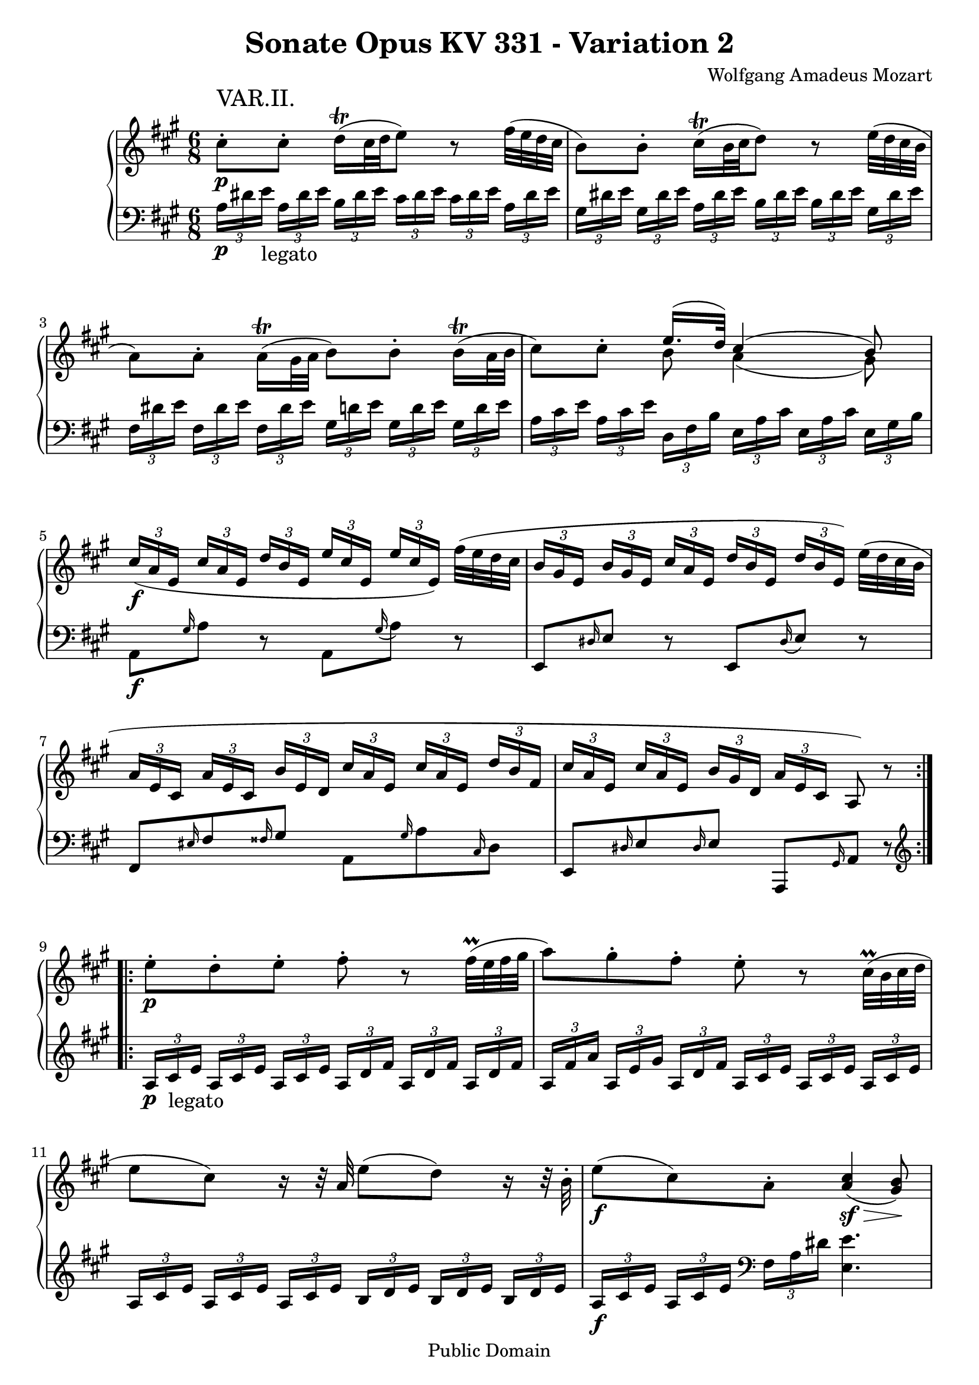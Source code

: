 \version "2.6.0"

\header {
  title = "Sonate Opus KV 331 - Variation 2"
  composer = "Wolfgang Amadeus Mozart"
  mutopiatitle = "Sonate Opus KV 331 - Variation 2"
  mutopiacomposer = "Wolfgang Amadeus Mozart"
  mutopiapoet = "Wolfgang Amadeus Mozart"
  mutopiainstrument = "piano"
  date = "1778 or 1781-3"
  source = "Breitkopf & Hartel, Leipzig"
  style = "Classical"
  copyright = "Public Domain"
  maintainer = "Stelios Samelis"
  lastupdated = "2005/October/23"
  version = "2.6.0"
  
  footer = "Mutopia-2005/10/29-616"
  tagline = \markup { \override #'(box-padding . 1.0) \override #'(baseline-skip . 2.7) \box \center-align { \small \line { Sheet music from \with-url #"http://www.MutopiaProject.org" \line { \teeny www. \hspace #-1.0 MutopiaProject \hspace #-1.0 \teeny .org \hspace #0.5 } • \hspace #0.5 \italic Free to download, with the \italic freedom to distribute, modify and perform. } \line { \small \line { Typeset using \with-url #"http://www.LilyPond.org" \line { \teeny www. \hspace #-1.0 LilyPond \hspace #-1.0 \teeny .org } by \maintainer \hspace #-1.0 . \hspace #0.5 Reference: \footer } } \line { \teeny \line { This sheet music has been placed in the public domain by the typesetter, for details see: \hspace #-0.5 \with-url #"http://creativecommons.org/licenses/publicdomain" http://creativecommons.org/licenses/publicdomain } } } }

}

\score {

 \context GrandStaff
 <<
 \context Staff = "up" {
 \clef treble
 \key a \major
 \time 6/8
 \repeat volta 2 { \override Voice.TextScript #'padding = #3.0
 cis''8\staccato\p^\markup { \huge "VAR.II." } cis''\staccato d''16^\trill([ cis''32 d'' e''8]) r8
 fis''32( e'' d'' cis'' b'8) b'\staccato cis''16^\trill([ b'32 cis'' d''8]) r8
 \stemDown e''32( d'' cis'' b' a'8) a'\staccato a'16^\trill([ gis'32 a'] b'8) b'\staccato
 b'16^\trill([ a'32 b'] cis''8) cis''\staccato
 << { e''16.( d''32) cis''4( b'8) } \\ { b'8 a'4( gis'8) } >>
 \set Voice.tupletSpannerDuration = #(ly:make-moment 1 8)
 \times 2/3 { \stemUp cis''16\f([ a' e'] cis''[ a' e'] d''[ b' e'] e''[ cis'' e'] e''[ cis'' e']) }
 \stemDown fis''32( e'' d'' cis''
 \times 2/3 { \stemUp b'16[ gis' e'] b'[ gis' e'] cis''[ a' e'] d''[ b' e'] d''[ b' e']) }
 \stemDown e''32( d'' cis'' b'
 \times 2/3 { \stemUp a'16[ e' cis'] a'[ e' cis'] b'[ e' d'] cis''[ a' e'] cis''[ a' e'] d''[ b' fis']
 cis''[ a' e'] cis''[ a' e'] b'[ gis' d'] a'[ e' cis'] } a8) r }
 \repeat volta 2 { \stemDown e''8\p\staccato d''\staccato e''\staccato fis''\staccato r
 fis''32^\prall( e'' fis'' gis'' a''8) gis''8\staccato fis''\staccato e''\staccato r
 cis''32^\prall( b' cis'' d'' e''8 cis'') r16 r32 \stemUp a'32 \stemDown e''8( d'') r16 r32 b'\staccato
 e''8\f( cis'') a'\staccato \stemUp <a' cis''>4\sf\>( <gis' b'>8\!)
 \stemDown cis''8\staccato\p cis''\staccato d''16^\trill([ cis''32 d'' e''8]) r8
 fis''32( e'' d'' cis'' b'8) b'\staccato cis''16^\trill([ b'32 cis'' d''8]) r8
 e''32( d'' cis'' b' \stemUp a'8) a'\staccato b'16^\trill([ a'32 b'] \stemDown cis''8) cis''\staccato
 d''16^\trill([ cis''32 d''] cis''8) cis''\staccato
 \stemUp b'16^\trill([ a'32 b']) << { b'8( bis' cis'') } \\ { gis'4( a'8) } >>
 \set Voice.tupletSpannerDuration = #(ly:make-moment 1 8)
 \times 2/3 { \stemUp cis''16\f([ a' e'] cis''[ a' e'] d''[ gis' e']
 \stemDown e''[ cis'' a'] e''[ cis'' a'] fis''[ b' a']
 \stemUp cis''[ a' e'] cis''[ a' e'] b'[ gis' d'] a'[ e' cis']) } a8 r8 }
}

 \context Staff = "down" {
 \clef bass
 \key a \major
 \time 6/8
 \repeat volta 2 { \set Voice.tupletSpannerDuration = #(ly:make-moment 1 8)
 \times 2/3 { a16\p[ dis' e'_\markup{ \large "legato" }] a[ dis' e'] b[ dis' e']
 cis'[ dis' e'] cis'[ dis' e'] a[ dis' e']
 gis[ dis' e'] gis[ dis' e'] a[ dis' e'] b[ dis' e'] b[ dis' e'] gis[ dis' e']
 fis[ dis' e'] fis[ dis' e'] fis[ dis' e'] gis[ d'! e'] gis[ d' e'] gis[ d' e']
 a[ cis' e'] a[ cis' e'] d[ fis b] e[ a cis'] e[ a cis'] e[ gis b] }
 a,8\f \grace gis16 a8 r8 a,8 \grace gis16( a8) r8 e,8 \grace dis16 e8 r8 e,8 \grace dis16( e8) r8
 fis,8 \grace eis16 fis8 \grace fisis16 gis8 a,8 \grace gis16 a8 \grace cis16 d8
 e,8 \grace dis16 e8 \grace dis16 e8 a,,8 \grace gis,16 a,8 r8 }
 \repeat volta 2 { \set Voice.tupletSpannerDuration = #(ly:make-moment 1 8)
 \clef treble \times 2/3 { a16\p[ cis'_\markup{ \large "legato" } e'] a[ cis' e'] a[ cis' e']
 a[ d' fis'] a[ d' fis'] a[ d' fis']
 a[ fis' a'] a[ e' gis'] a[ d' fis'] a[ cis' e'] a[ cis' e'] a[ cis' e']
 a[ cis' e'] a[ cis' e'] a[ cis' e'] b[ d' e'] b[ d' e'] b[ d' e']
 a\f[ cis' e'] a[ cis' e'] \clef bass fis[ a dis'] } <e e'>4.
 \times 2/3 { a16\p[ dis' e'] a[ dis' e'] b[ dis' e'] cis'[ dis' e'] cis'[ dis' e'] a[ dis' e']
 gis[ dis' e'] gis[ dis' e'] a[ dis' e'] b[ dis' e'] b[ dis' e'] gis[ dis' e']
 fis[ dis' e'] fis[ dis' e'] gis[ d' e'] a[ cis' e'] a[ cis' e'] d[ fis b]
 e[ a cis'] e[ a cis'] e[ gis b] }
 << { d'4( cis'8) } \\ { <a e'>4. } >>
 a,8\f \grace gis16 a8 \grace ais16 b8 cis8 \grace bis16 cis'8 \grace cis'16 d'8
 e,8 \grace dis16 e8 \grace dis16 e8 a,,8 \grace gis,16 a,8 r8 }
}
>>

 \layout { }

}

\score {

 \unfoldRepeats

 \context GrandStaff
 <<
 \context Staff = "up" {
 \clef treble
 \key a \major
 \time 6/8
 \repeat volta 2 { \override Voice.TextScript #'padding = #3.0
 cis''8\staccato\p^\markup { \huge "VAR.II." } cis''\staccato d''16^\trill([ cis''32 d'' e''8]) r8
 fis''32( e'' d'' cis'' b'8) b'\staccato cis''16^\trill([ b'32 cis'' d''8]) r8
 \stemDown e''32( d'' cis'' b' a'8) a'\staccato a'16^\trill([ gis'32 a'] b'8) b'\staccato
 b'16^\trill([ a'32 b'] cis''8) cis''\staccato
 << { e''16.( d''32) cis''4( b'8) } \\ { b'8 a'4( gis'8) } >>
 \set Voice.tupletSpannerDuration = #(ly:make-moment 1 8)
 \times 2/3 { \stemUp cis''16\f([ a' e'] cis''[ a' e'] d''[ b' e'] e''[ cis'' e'] e''[ cis'' e']) }
 \stemDown fis''32( e'' d'' cis''
 \times 2/3 { \stemUp b'16[ gis' e'] b'[ gis' e'] cis''[ a' e'] d''[ b' e'] d''[ b' e']) }
 \stemDown e''32( d'' cis'' b'
 \times 2/3 { \stemUp a'16[ e' cis'] a'[ e' cis'] b'[ e' d'] cis''[ a' e'] cis''[ a' e'] d''[ b' fis']
 cis''[ a' e'] cis''[ a' e'] b'[ gis' d'] a'[ e' cis'] } a8) r }
 \repeat volta 2 { \stemDown e''8\p\staccato d''\staccato e''\staccato fis''\staccato r
 fis''32^\prall( e'' fis'' gis'' a''8) gis''8\staccato fis''\staccato e''\staccato r
 cis''32^\prall( b' cis'' d'' e''8 cis'') r16 r32 \stemUp a'32 \stemDown e''8( d'') r16 r32 b'\staccato
 e''8\f( cis'') a'\staccato \stemUp <a' cis''>4\sf\>( <gis' b'>8\!)
 \stemDown cis''8\staccato\p cis''\staccato d''16^\trill([ cis''32 d'' e''8]) r8
 fis''32( e'' d'' cis'' b'8) b'\staccato cis''16^\trill([ b'32 cis'' d''8]) r8
 e''32( d'' cis'' b' \stemUp a'8) a'\staccato b'16^\trill([ a'32 b'] \stemDown cis''8) cis''\staccato
 d''16^\trill([ cis''32 d''] cis''8) cis''\staccato
 \stemUp b'16^\trill([ a'32 b']) << { b'8( bis' cis'') } \\ { gis'4( a'8) } >>
 \set Voice.tupletSpannerDuration = #(ly:make-moment 1 8)
 \times 2/3 { \stemUp cis''16\f([ a' e'] cis''[ a' e'] d''[ gis' e']
 \stemDown e''[ cis'' a'] e''[ cis'' a'] fis''[ b' a']
 \stemUp cis''[ a' e'] cis''[ a' e'] b'[ gis' d'] a'[ e' cis']) } a8 r8 }
}

 \context Staff = "down" {
 \clef bass
 \key a \major
 \time 6/8
 \repeat volta 2 { \set Voice.tupletSpannerDuration = #(ly:make-moment 1 8)
 \times 2/3 { a16\p[ dis' e'_\markup{ \large "legato" }] a[ dis' e'] b[ dis' e']
 cis'[ dis' e'] cis'[ dis' e'] a[ dis' e']
 gis[ dis' e'] gis[ dis' e'] a[ dis' e'] b[ dis' e'] b[ dis' e'] gis[ dis' e']
 fis[ dis' e'] fis[ dis' e'] fis[ dis' e'] gis[ d'! e'] gis[ d' e'] gis[ d' e']
 a[ cis' e'] a[ cis' e'] d[ fis b] e[ a cis'] e[ a cis'] e[ gis b] }
 a,8\f \grace gis16 a8 r8 a,8 \grace gis16( a8) r8 e,8 \grace dis16 e8 r8 e,8 \grace dis16( e8) r8
 fis,8 \grace eis16 fis8 \grace fisis16 gis8 a,8 \grace gis16 a8 \grace cis16 d8
 e,8 \grace dis16 e8 \grace dis16 e8 a,,8 \grace gis,16 a,8 r8 }
 \repeat volta 2 { \set Voice.tupletSpannerDuration = #(ly:make-moment 1 8)
 \clef treble \times 2/3 { a16\p[ cis'_\markup{ \large "legato" } e'] a[ cis' e'] a[ cis' e']
 a[ d' fis'] a[ d' fis'] a[ d' fis']
 a[ fis' a'] a[ e' gis'] a[ d' fis'] a[ cis' e'] a[ cis' e'] a[ cis' e']
 a[ cis' e'] a[ cis' e'] a[ cis' e'] b[ d' e'] b[ d' e'] b[ d' e']
 a\f[ cis' e'] a[ cis' e'] \clef bass fis[ a dis'] } <e e'>4.
 \times 2/3 { a16\p[ dis' e'] a[ dis' e'] b[ dis' e'] cis'[ dis' e'] cis'[ dis' e'] a[ dis' e']
 gis[ dis' e'] gis[ dis' e'] a[ dis' e'] b[ dis' e'] b[ dis' e'] gis[ dis' e']
 fis[ dis' e'] fis[ dis' e'] gis[ d' e'] a[ cis' e'] a[ cis' e'] d[ fis b]
 e[ a cis'] e[ a cis'] e[ gis b] }
 << { d'4( cis'8) } \\ { <a e'>4. } >>
 a,8\f \grace gis16 a8 \grace ais16 b8 cis8 \grace bis16 cis'8 \grace cis'16 d'8
 e,8 \grace dis16 e8 \grace dis16 e8 a,,8 \grace gis,16 a,8 r8 }
}
>>

 \midi { \tempo 8 = 112 }

}